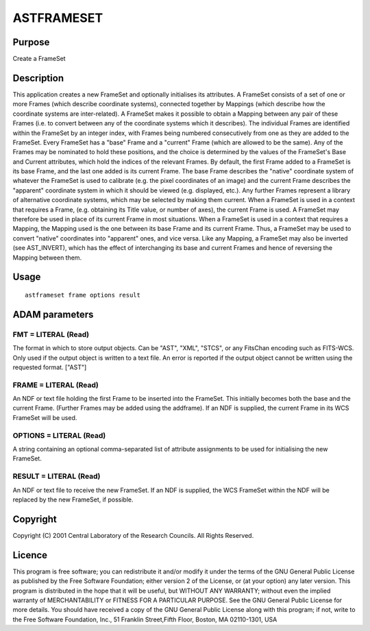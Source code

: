 

ASTFRAMESET
===========


Purpose
~~~~~~~
Create a FrameSet


Description
~~~~~~~~~~~
This application creates a new FrameSet and optionally initialises its
attributes. A FrameSet consists of a set of one or more Frames (which
describe coordinate systems), connected together by Mappings (which
describe how the coordinate systems are inter-related). A FrameSet
makes it possible to obtain a Mapping between any pair of these Frames
(i.e. to convert between any of the coordinate systems which it
describes). The individual Frames are identified within the FrameSet
by an integer index, with Frames being numbered consecutively from one
as they are added to the FrameSet.
Every FrameSet has a "base" Frame and a "current" Frame (which are
allowed to be the same). Any of the Frames may be nominated to hold
these positions, and the choice is determined by the values of the
FrameSet's Base and Current attributes, which hold the indices of the
relevant Frames. By default, the first Frame added to a FrameSet is
its base Frame, and the last one added is its current Frame.
The base Frame describes the "native" coordinate system of whatever
the FrameSet is used to calibrate (e.g. the pixel coordinates of an
image) and the current Frame describes the "apparent" coordinate
system in which it should be viewed (e.g. displayed, etc.). Any
further Frames represent a library of alternative coordinate systems,
which may be selected by making them current.
When a FrameSet is used in a context that requires a Frame, (e.g.
obtaining its Title value, or number of axes), the current Frame is
used. A FrameSet may therefore be used in place of its current Frame
in most situations.
When a FrameSet is used in a context that requires a Mapping, the
Mapping used is the one between its base Frame and its current Frame.
Thus, a FrameSet may be used to convert "native" coordinates into
"apparent" ones, and vice versa. Like any Mapping, a FrameSet may also
be inverted (see AST_INVERT), which has the effect of interchanging
its base and current Frames and hence of reversing the Mapping between
them.


Usage
~~~~~


::

    
       astframeset frame options result
       



ADAM parameters
~~~~~~~~~~~~~~~



FMT = LITERAL (Read)
````````````````````
The format in which to store output objects. Can be "AST", "XML",
"STCS", or any FitsChan encoding such as FITS-WCS. Only used if the
output object is written to a text file. An error is reported if the
output object cannot be written using the requested format. ["AST"]



FRAME = LITERAL (Read)
``````````````````````
An NDF or text file holding the first Frame to be inserted into the
FrameSet. This initially becomes both the base and the current Frame.
(Further Frames may be added using the addframe). If an NDF is
supplied, the current Frame in its WCS FrameSet will be used.



OPTIONS = LITERAL (Read)
````````````````````````
A string containing an optional comma-separated list of attribute
assignments to be used for initialising the new FrameSet.



RESULT = LITERAL (Read)
```````````````````````
An NDF or text file to receive the new FrameSet. If an NDF is
supplied, the WCS FrameSet within the NDF will be replaced by the new
FrameSet, if possible.



Copyright
~~~~~~~~~
Copyright (C) 2001 Central Laboratory of the Research Councils. All
Rights Reserved.


Licence
~~~~~~~
This program is free software; you can redistribute it and/or modify
it under the terms of the GNU General Public License as published by
the Free Software Foundation; either version 2 of the License, or (at
your option) any later version.
This program is distributed in the hope that it will be useful, but
WITHOUT ANY WARRANTY; without even the implied warranty of
MERCHANTABILITY or FITNESS FOR A PARTICULAR PURPOSE. See the GNU
General Public License for more details.
You should have received a copy of the GNU General Public License
along with this program; if not, write to the Free Software
Foundation, Inc., 51 Franklin Street,Fifth Floor, Boston, MA
02110-1301, USA


